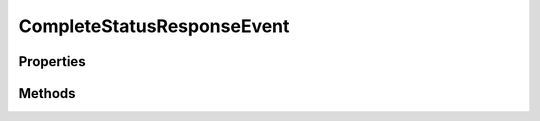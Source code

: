 .. rst-class:: phpdoctorst

.. role:: php(code)
	:language: php


CompleteStatusResponseEvent
===========================


.. php:namespace:: ThirtyBees\PostNL\Entity\Response

.. php:class:: CompleteStatusResponseEvent


	.. rst-class:: phpdoc-description
	
		| Class CompleteStatusResponseEvent
		
	
	:Parent:
		:php:class:`ThirtyBees\\PostNL\\Entity\\AbstractEntity`
	

Properties
----------

.. php:attr:: public defaultProperties

	.. rst-class:: phpdoc-description
	
		| Default properties and namespaces for the SOAP API
		
	
	:Type: array 


.. php:attr:: protected static Code

	:Type: string | null 


.. php:attr:: protected static Description

	:Type: string | null 


.. php:attr:: protected static DestinationLocationCode

	:Type: string | null 


.. php:attr:: protected static LocationCode

	:Type: string | null 


.. php:attr:: protected static RouteCode

	:Type: string | null 


.. php:attr:: protected static RouteName

	:Type: string | null 


.. php:attr:: protected static TimeStamp

	:Type: string | null 


Methods
-------

.. rst-class:: public

	.. php:method:: public __construct( $code=null, $description=null, $destinationLocationCode=null, $locationCode=null, $routeCode=null, $routeName=null, $timeStamp=null)
	
		.. rst-class:: phpdoc-description
		
			| CompleteStatusResponseEvent constructor\.
			
		
		
		:Parameters:
			* **$code** (string | null)  
			* **$description** (string | null)  
			* **$destinationLocationCode** (string | null)  
			* **$locationCode** (string | null)  
			* **$routeCode** (string | null)  
			* **$routeName** (string | null)  
			* **$timeStamp** (string | null)  

		
	
	

